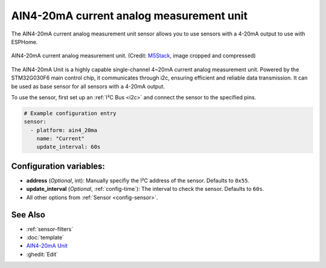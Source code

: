 AIN4-20mA current analog measurement unit
=========================================

.. seo::
    :description: Instructions for setting up the AIN4-20mA current analog measurement unit.
    :image: ain4_20ma.jpg
    :keywords: current, 4-20mA, i2c

The AIN4-20mA current analog measurement unit sensor allows you to use sensors with a 4-20mA output to use with ESPHome.

.. figure:: images/ain4_20ma.jpg
    :align: center
    :width: 50.0%

    AIN4-20mA current analog measurement unit.
    (Credit: `M5Stack <https://docs.m5stack.com/en/unit/AIN4-20mA%20Unit>`__, image cropped and compressed)

.. _M5Stack: https://docs.m5stack.com/en/unit/AIN4-20mA%20Unit

The AIN4-20mA Unit is a highly capable single-channel 4~20mA current analog measurement unit. Powered by the STM32G030F6 main control chip, it communicates through i2c, ensuring efficient and reliable data transmission.
It can be used as base sensor for all sensors with a 4-20mA output.

To use the sensor, first set up an :ref:`I²C Bus <i2c>` and connect the sensor to the specified pins.

.. code-block:: yaml

    # Example configuration entry
    sensor:
      - platform: ain4_20ma
        name: "Current"
        update_interval: 60s

Configuration variables:
------------------------

- **address** (*Optional*, int): Manually specifiy the I²C address of the sensor. Defaults to ``0x55``.
- **update_interval** (*Optional*, :ref:`config-time`): The interval to check the sensor. Defaults to ``60s``.
- All other options from :ref:`Sensor <config-sensor>`.

See Also
--------

- :ref:`sensor-filters`
- :doc:`template`
- `AIN4-20mA Unit <https://docs.m5stack.com/en/unit/AIN4-20mA%20Unit>`__
- :ghedit:`Edit`
